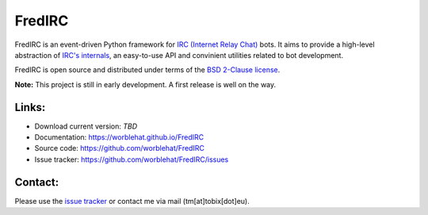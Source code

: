 
FredIRC
=======
FredIRC is an event-driven Python framework for
`IRC (Internet Relay Chat) <http://en.wikipedia.org/wiki/Internet_Relay_Chat>`_
bots. It aims to provide a high-level abstraction of
`IRC's internals <http://tools.ietf.org/search/rfc2812>`_, an easy-to-use API
and convinient utilities related to bot development.

FredIRC is open source and distributed under terms of the
`BSD 2-Clause license <http://opensource.org/licenses/BSD-2-Clause>`_.

**Note:**  This project is still in early development. A first release is well
on the way.

Links:
------

* Download current version: *TBD*
* Documentation: https://worblehat.github.io/FredIRC
* Source code: https://github.com/worblehat/FredIRC
* Issue tracker: https://github.com/worblehat/FredIRC/issues

Contact:
--------

Please use the `issue tracker <https://github.com/worblehat/FredIRC/issues>`_
or contact me via mail (tm[at]tobix[dot]eu).
